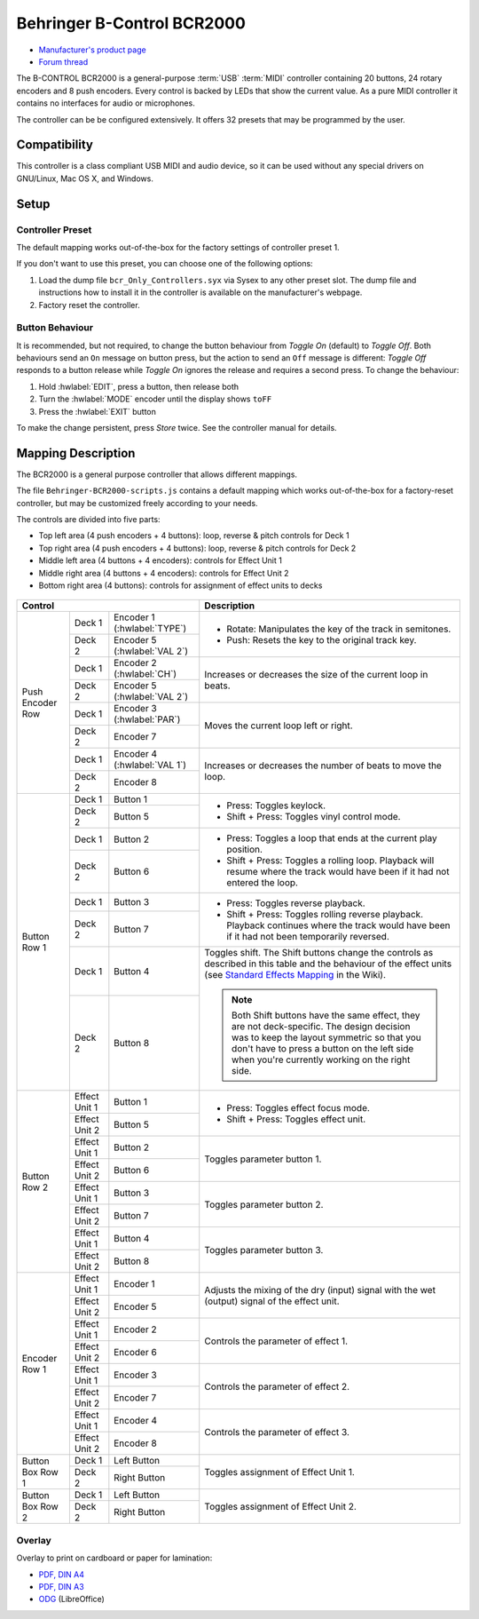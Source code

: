 Behringer B-Control BCR2000
===========================

- `Manufacturer's product page <https://www.behringer.com/behringer/product?modelCode=P0245>`_
- `Forum thread <https://mixxx.discourse.group/t/behringer-b-control-bcr2000/20287>`_

The B-CONTROL BCR2000 is a general-purpose :term:`USB` :term:`MIDI` controller containing 20 buttons, 24 rotary
encoders and 8 push encoders. Every control is backed by LEDs that show the current value. As a
pure MIDI controller it contains no interfaces for audio or microphones.

The controller can be be configured extensively.
It offers 32 presets that may be programmed by the user.

.. versionadded:: 2.3

Compatibility
-------------

This controller is a class compliant USB MIDI and audio device, so it can be used without any
special drivers on GNU/Linux, Mac OS X, and Windows.

Setup
-----
Controller Preset
^^^^^^^^^^^^^^^^^
The default mapping works out-of-the-box for the factory settings of controller preset 1.

If you don't want to use this preset, you can choose one of the
following options:

#. Load the dump file ``bcr_Only_Controllers.syx`` via Sysex to any other preset slot.
   The dump file and instructions how to install it in the controller is available on the
   manufacturer's webpage.
#. Factory reset the controller.

Button Behaviour
^^^^^^^^^^^^^^^^
It is recommended, but not required, to change the button behaviour from *Toggle On* (default)
to *Toggle Off*. Both behaviours send an ``On`` message on button press, but the action to
send an ``Off`` message is different: *Toggle Off* responds to a button release while *Toggle On*
ignores the release and requires a second press. To change the behaviour:

#. Hold :hwlabel:`EDIT`, press a button, then release both
#. Turn the :hwlabel:`MODE` encoder until the display shows ``toFF``
#. Press the :hwlabel:`EXIT` button

To make the change persistent, press *Store* twice. See the controller manual for details.

Mapping Description
-------------------
The BCR2000 is a general purpose controller that allows different mappings.

The file ``Behringer-BCR2000-scripts.js`` contains a default mapping which works
out-of-the-box for a factory-reset controller, but may be customized freely according to your needs.

The controls are divided into five parts:

- Top left area (4 push encoders + 4 buttons): loop, reverse & pitch controls for Deck 1
- Top right area (4 push encoders + 4 buttons): loop, reverse & pitch controls for Deck 2
- Middle left area (4 buttons + 4 encoders): controls for Effect Unit 1
- Middle right area (4 buttons + 4 encoders): controls for Effect Unit 2
- Bottom right area (4 buttons): controls for assignment of effect units to decks

.. figure:: ../../_static/controllers/behringer_bcr2000.svg
  :width: 600

+-------------------------------------------------------+-----------------------------------------------------------------------------+
| Control                                               | Description                                                                 |
+==================+===============+====================+=============================================================================+
| Push Encoder Row | Deck 1        | Encoder 1          | - Rotate: Manipulates the key of the track in semitones.                    |
|                  |               | (:hwlabel:`TYPE`)  | - Push: Resets the key to the original track key.                           |
|                  +---------------+--------------------+                                                                             |
|                  | Deck 2        | Encoder 5          |                                                                             |
|                  |               | (:hwlabel:`VAL 2`) |                                                                             |
+                  +---------------+--------------------+-----------------------------------------------------------------------------+
|                  | Deck 1        | Encoder 2          | Increases or decreases the size of the current loop in beats.               |
|                  |               | (:hwlabel:`CH`)    |                                                                             |
|                  +---------------+--------------------+                                                                             |
|                  | Deck 2        | Encoder 5          |                                                                             |
|                  |               | (:hwlabel:`VAL 2`) |                                                                             |
+                  +---------------+--------------------+-----------------------------------------------------------------------------+
|                  | Deck 1        | Encoder 3          | Moves the current loop left or right.                                       |
|                  |               | (:hwlabel:`PAR`)   |                                                                             |
|                  +---------------+--------------------+                                                                             |
|                  | Deck 2        | Encoder 7          |                                                                             |
+                  +---------------+--------------------+-----------------------------------------------------------------------------+
|                  | Deck 1        | Encoder 4          | Increases or decreases the number of beats to move the loop.                |
|                  |               | (:hwlabel:`VAL 1`) |                                                                             |
|                  +---------------+--------------------+                                                                             |
|                  | Deck 2        | Encoder 8          |                                                                             |
+------------------+---------------+--------------------+-----------------------------------------------------------------------------+
| Button Row 1     | Deck 1        | Button 1           | - Press: Toggles keylock.                                                   |
|                  +---------------+--------------------+ - Shift + Press: Toggles vinyl control mode.                                |
|                  | Deck 2        | Button 5           |                                                                             |
+                  +---------------+--------------------+-----------------------------------------------------------------------------+
|                  | Deck 1        | Button 2           | - Press: Toggles a loop that ends at the current play position.             |
|                  +---------------+--------------------+ - Shift + Press: Toggles a rolling loop. Playback will resume where         |
|                  | Deck 2        | Button 6           |   the track would have been if it had not entered the loop.                 |
+                  +---------------+--------------------+-----------------------------------------------------------------------------+
|                  | Deck 1        | Button 3           | - Press: Toggles reverse playback.                                          |
|                  +---------------+--------------------+ - Shift + Press: Toggles rolling reverse playback. Playback continues       |
|                  | Deck 2        | Button 7           |   where the track would have been if it had not been temporarily reversed.  |
+                  +---------------+--------------------+-----------------------------------------------------------------------------+
|                  | Deck 1        | Button 4           | Toggles shift. The Shift buttons change the controls as described in this   |
|                  +---------------+--------------------+ table and the behaviour of the effect units (see `Standard Effects Mapping  |
|                  | Deck 2        | Button 8           | <https://github.com/mixxxdj/mixxx/wiki/Standard%20Effects%20Mapping>`_      |
|                  |               |                    | in the Wiki).                                                               |
|                  |               |                    |                                                                             |
|                  |               |                    | .. note:: Both Shift buttons have the same effect, they are not             |
|                  |               |                    |   deck-specific. The design decision was to keep the layout symmetric so    |
|                  |               |                    |   that you don't have to press a button on the left side when you're        |
|                  |               |                    |   currently working on the right side.                                      |
+------------------+---------------+--------------------+-----------------------------------------------------------------------------+
| Button Row 2     | Effect Unit 1 | Button 1           | - Press: Toggles effect focus mode.                                         |
|                  +---------------+--------------------+ - Shift + Press: Toggles effect unit.                                       |
|                  | Effect Unit 2 | Button 5           |                                                                             |
+                  +---------------+--------------------+-----------------------------------------------------------------------------+
|                  | Effect Unit 1 | Button 2           | Toggles parameter button 1.                                                 |
|                  +---------------+--------------------+                                                                             |
|                  | Effect Unit 2 | Button 6           |                                                                             |
+                  +---------------+--------------------+-----------------------------------------------------------------------------+
|                  | Effect Unit 1 | Button 3           | Toggles parameter button 2.                                                 |
|                  +---------------+--------------------+                                                                             |
|                  | Effect Unit 2 | Button 7           |                                                                             |
+                  +---------------+--------------------+-----------------------------------------------------------------------------+
|                  | Effect Unit 1 | Button 4           | Toggles parameter button 3.                                                 |
|                  +---------------+--------------------+                                                                             |
|                  | Effect Unit 2 | Button 8           |                                                                             |
+------------------+---------------+--------------------+-----------------------------------------------------------------------------+
| Encoder Row 1    | Effect Unit 1 | Encoder 1          | Adjusts the mixing of the dry (input) signal with the wet (output) signal   |
|                  +---------------+--------------------+ of the effect unit.                                                         |
|                  | Effect Unit 2 | Encoder 5          |                                                                             |
+                  +---------------+--------------------+-----------------------------------------------------------------------------+
|                  | Effect Unit 1 | Encoder 2          | Controls the parameter of effect 1.                                         |
|                  +---------------+--------------------+                                                                             |
|                  | Effect Unit 2 | Encoder 6          |                                                                             |
+                  +---------------+--------------------+-----------------------------------------------------------------------------+
|                  | Effect Unit 1 | Encoder 3          | Controls the parameter of effect 2.                                         |
|                  +---------------+--------------------+                                                                             |
|                  | Effect Unit 2 | Encoder 7          |                                                                             |
+                  +---------------+--------------------+-----------------------------------------------------------------------------+
|                  | Effect Unit 1 | Encoder 4          | Controls the parameter of effect 3.                                         |
|                  +---------------+--------------------+                                                                             |
|                  | Effect Unit 2 | Encoder 8          |                                                                             |
+------------------+---------------+--------------------+-----------------------------------------------------------------------------+
| Button Box Row 1 | Deck 1        | Left Button        | Toggles assignment of Effect Unit 1.                                        |
|                  +---------------+--------------------+                                                                             |
|                  | Deck 2        | Right Button       |                                                                             |
+------------------+---------------+--------------------+-----------------------------------------------------------------------------+
| Button Box Row 2 | Deck 1        | Left Button        | Toggles assignment of Effect Unit 2.                                        |
|                  +---------------+--------------------+                                                                             |
|                  | Deck 2        | Right Button       |                                                                             |
+------------------+---------------+--------------------+-----------------------------------------------------------------------------+

Overlay
^^^^^^^
Overlay to print on cardboard or paper for lamination:

- `PDF, DIN A4 <../../_static/controllers/behringer_bcr2000-a4.pdf>`_
- `PDF, DIN A3 <../../_static/controllers/behringer_bcr2000-a3.pdf>`_
- `ODG <../../_static/controllers/behringer_bcr2000.odg>`_ (LibreOffice)
